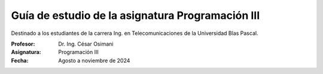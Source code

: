 Guía de estudio de la asignatura Programación III
=================================================

Destinado a los estudiantes de la carrera Ing. en Telecomunicaciones de la Universidad Blas Pascal.


:Profesor: Dr. Ing. César Osimani
:Asignatura: Programación III
:Fecha: Agosto a noviembre de 2024

